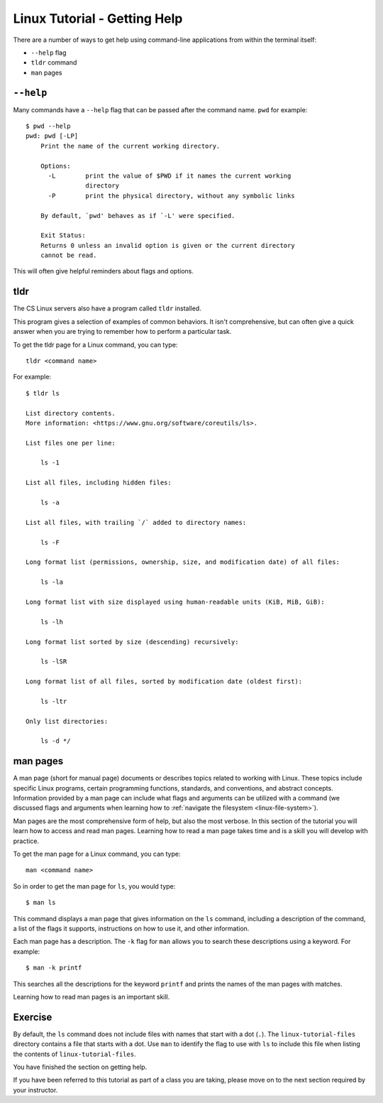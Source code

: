 .. _linux-getting-help:

Linux Tutorial - Getting Help
=============================

There are a number of ways to get help using command-line applications from within the terminal itself:

* ``--help`` flag
* ``tldr`` command
* ``man`` pages

``--help``
~~~~~~~~~~

Many commands have a ``--help`` flag that can be passed after the command name. ``pwd`` for example::

   $ pwd --help
   pwd: pwd [-LP]
       Print the name of the current working directory.
    
       Options:
         -L        print the value of $PWD if it names the current working
                   directory
         -P        print the physical directory, without any symbolic links
    
       By default, `pwd' behaves as if `-L' were specified.
    
       Exit Status:
       Returns 0 unless an invalid option is given or the current directory
       cannot be read.



This will often give helpful reminders about flags and options.

tldr
~~~~

The CS Linux servers also have a program called ``tldr`` installed.

This program gives a selection of examples of common behaviors. It isn't comprehensive, but can often give a quick answer when you are trying to remember how to perform a particular task.

To get the tldr page for a Linux command, you can type::

    tldr <command name>

For example::

    $ tldr ls

    List directory contents.
    More information: <https://www.gnu.org/software/coreutils/ls>.

    List files one per line:

        ls -1

    List all files, including hidden files:

        ls -a

    List all files, with trailing `/` added to directory names:

        ls -F

    Long format list (permissions, ownership, size, and modification date) of all files:

        ls -la

    Long format list with size displayed using human-readable units (KiB, MiB, GiB):

        ls -lh

    Long format list sorted by size (descending) recursively:

        ls -lSR

    Long format list of all files, sorted by modification date (oldest first):

        ls -ltr

    Only list directories:

        ls -d */

man pages
~~~~~~~~~

A man page (short for manual page) documents or describes topics related to working with Linux.
These topics include specific Linux programs, certain programming functions, standards, and conventions, and abstract concepts. Information provided by a man page can include what flags and arguments can be utilized with a command (we discussed flags and arguments when learning how to :ref:`navigate the filesystem <linux-file-system>`).

Man pages are the most comprehensive form of help, but also the most verbose. In this section of the tutorial you will learn how to access and read man pages. Learning how to read a man page takes time and is a skill you will develop with practice.

To get the man page for a Linux command, you can type::

    man <command name>

So in order to get the man page for ``ls``, you would type::

    $ man ls

This command displays a man page that gives information on the ``ls`` command, including a description of the command, a list of the flags it supports, instructions on how to use it, and other information.

Each man page has a description. The ``-k`` flag for ``man`` allows you to search these descriptions using a keyword. For example::

    $ man -k printf

This searches all the descriptions for the keyword ``printf`` and prints the names of the man pages with matches.

Learning how to read man pages is an important skill.

Exercise
~~~~~~~~

By default, the ``ls`` command does not include files with names that start with a dot (``.``).
The ``linux-tutorial-files`` directory contains a file that starts with a dot.  Use ``man`` to identify the flag to use with ``ls`` to include this file when listing the contents of ``linux-tutorial-files``.


You have finished the section on getting help.

If you have been referred to this tutorial as part of a class you
are taking, please move on to the next section required by your instructor.
